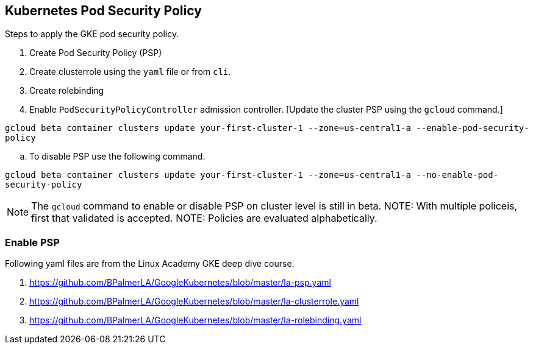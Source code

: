== Kubernetes Pod Security Policy
Steps to apply the GKE pod security policy. 

. Create Pod Security Policy (PSP)
. Create clusterrole using the `yaml` file or from `cli`.
. Create rolebinding 
. Enable `PodSecurityPolicyController` admission controller. [Update the cluster PSP using the `gcloud` command.]

`gcloud beta container clusters update your-first-cluster-1 --zone=us-central1-a --enable-pod-security-policy`

.. To disable PSP use the following command. 

`gcloud beta container clusters update your-first-cluster-1 --zone=us-central1-a --no-enable-pod-security-policy`

NOTE: The `gcloud` command to enable or disable PSP on cluster level is still in beta. 
NOTE: With multiple policeis, first that validated is accepted. 
NOTE: Policies are evaluated alphabetically. 

=== Enable PSP

Following yaml files are from the Linux Academy GKE deep dive course. 

. https://github.com/BPalmerLA/GoogleKubernetes/blob/master/la-psp.yaml
. https://github.com/BPalmerLA/GoogleKubernetes/blob/master/la-clusterrole.yaml
. https://github.com/BPalmerLA/GoogleKubernetes/blob/master/la-rolebinding.yaml

```

